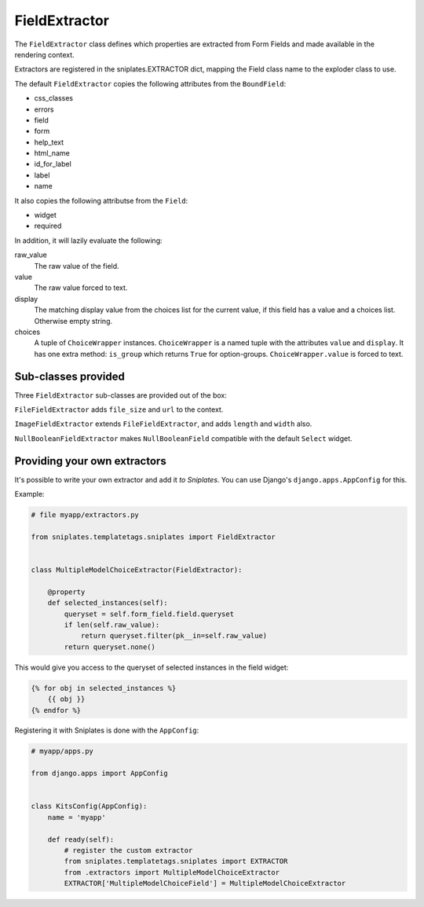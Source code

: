 ==============
FieldExtractor
==============

The ``FieldExtractor`` class defines which properties are extracted from Form
Fields and made available in the rendering context.

Extractors are registered in the sniplates.EXTRACTOR dict, mapping the Field
class name to the exploder class to use.

The default ``FieldExtractor`` copies the following attributes from the
``BoundField``:

- css_classes
- errors
- field
- form
- help_text
- html_name
- id_for_label
- label
- name

It also copies the following attributse from the ``Field``:

- widget
- required

In addition, it will lazily evaluate the following:

raw_value
    The raw value of the field.

value
    The raw value forced to text.

display
    The matching display value from the choices list for the current value, if
    this field has a value and a choices list.  Otherwise empty string.

choices
    A tuple of ``ChoiceWrapper`` instances. ``ChoiceWrapper`` is a named tuple
    with the attributes ``value`` and ``display``. It has one extra method:
    ``is_group`` which returns ``True`` for option-groups.
    ``ChoiceWrapper.value`` is forced to text.


Sub-classes provided
====================

Three ``FieldExtractor`` sub-classes are provided out of the box:

``FileFieldExtractor`` adds ``file_size`` and ``url`` to the context.

``ImageFieldExtractor`` extends ``FileFieldExtractor``, and adds ``length`` and
``width`` also.

``NullBooleanFieldExtractor`` makes ``NullBooleanField`` compatible with the
default ``Select`` widget.


Providing your own extractors
=============================

It's possible to write your own extractor and add it `to Sniplates`. You can
use Django's ``django.apps.AppConfig`` for this.

Example:

.. code-block:: python

    # file myapp/extractors.py

    from sniplates.templatetags.sniplates import FieldExtractor


    class MultipleModelChoiceExtractor(FieldExtractor):

        @property
        def selected_instances(self):
            queryset = self.form_field.field.queryset
            if len(self.raw_value):
                return queryset.filter(pk__in=self.raw_value)
            return queryset.none()


This would give you access to the queryset of selected instances in
the field widget:

.. code-block:: django

    {% for obj in selected_instances %}
        {{ obj }}
    {% endfor %}

Registering it with Sniplates is done with the ``AppConfig``:

.. code-block:: python

    # myapp/apps.py

    from django.apps import AppConfig


    class KitsConfig(AppConfig):
        name = 'myapp'

        def ready(self):
            # register the custom extractor
            from sniplates.templatetags.sniplates import EXTRACTOR
            from .extractors import MultipleModelChoiceExtractor
            EXTRACTOR['MultipleModelChoiceField'] = MultipleModelChoiceExtractor
